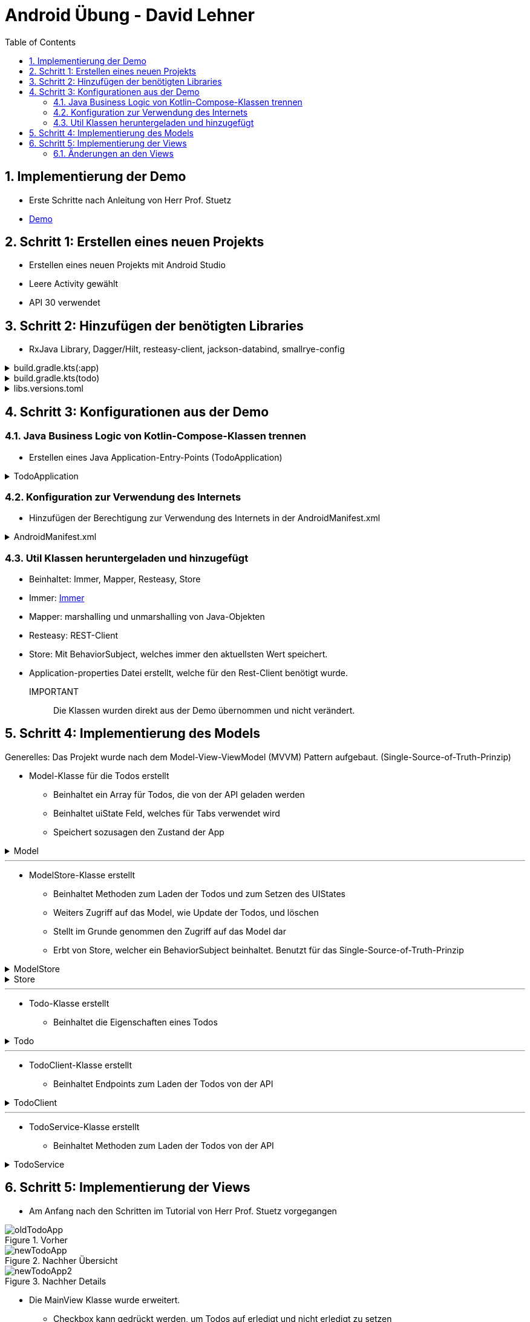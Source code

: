 :sectnums:
:toc:
:icons: font
:source-highlighter: coderay
= Android Übung - David Lehner
:docinfo:
:description: Android Übung - David Lehner

== Implementierung der Demo

* Erste Schritte nach Anleitung von Herr Prof. Stuetz
* link:https://htl-leonding-college.github.io/android-reactive-java-todo/[Demo]

== Schritt 1: Erstellen eines neuen Projekts

* Erstellen eines neuen Projekts mit Android Studio
* Leere Activity gewählt
* API 30 verwendet

== Schritt 2: Hinzufügen der benötigten Libraries

* RxJava Library, Dagger/Hilt, resteasy-client, jackson-databind, smallrye-config

[%collapsible]
.build.gradle.kts(:app)
====
[source,toml]
----
plugins {
    alias(libs.plugins.android.application)
    alias(libs.plugins.jetbrains.kotlin.android)
    alias(libs.plugins.kotlinAndroidKsp)
    alias(libs.plugins.hiltAndroid)
}

android {
    namespace = "at.htl.todo"
    compileSdk = 34

    defaultConfig {
        applicationId = "at.htl.todo"
        minSdk = 30
        targetSdk = 34
        versionCode = 1
        versionName = "1.0"

        testInstrumentationRunner = "androidx.test.runner.AndroidJUnitRunner"
        vectorDrawables {
            useSupportLibrary = true
        }
    }

    buildTypes {
        release {
            isMinifyEnabled = false
            proguardFiles(
                getDefaultProguardFile("proguard-android-optimize.txt"),
                "proguard-rules.pro"
            )
        }
    }
    compileOptions {
        sourceCompatibility = JavaVersion.VERSION_17
        targetCompatibility = JavaVersion.VERSION_17
    }
    kotlinOptions {
        jvmTarget = "17"
    }
    buildFeatures {
        compose = true
    }
    composeOptions {
        kotlinCompilerExtensionVersion = "1.5.13"
    }
    packaging {
        resources {
            excludes += "/META-INF/{AL2.0,LGPL2.1}"
            excludes += "/META-INF/INDEX.LIST"
            excludes += "/META-INF/DEPENDENCIES"
            excludes += "/META-INF/LICENSE.md"
            excludes += "/META-INF/NOTICE.md"
        }
    }
}

dependencies {

    implementation(libs.androidx.core.ktx)
    implementation(libs.androidx.lifecycle.runtime.ktx)
    implementation(libs.androidx.activity.compose)
    implementation(platform(libs.androidx.compose.bom))
    implementation(libs.androidx.ui)
    implementation(libs.androidx.ui.graphics)
    implementation(libs.androidx.ui.tooling.preview)
    implementation(libs.androidx.material3)
    testImplementation(libs.junit)
    androidTestImplementation(libs.androidx.junit)
    androidTestImplementation(libs.androidx.espresso.core)
    androidTestImplementation(platform(libs.androidx.compose.bom))
    androidTestImplementation(libs.androidx.ui.test.junit4)
    debugImplementation(libs.androidx.ui.tooling)
    debugImplementation(libs.androidx.ui.test.manifest)

    // RxJava
    implementation (libs.rxjava)
    implementation(libs.rxandroid)
    implementation(libs.androidx.runtime.rxjava3)

    // Hilt
    implementation(libs.hilt.android)
    ksp(libs.hilt.compiler)

    // Jackson
    implementation(libs.jackson.databind)

    // Resteasy
    implementation(libs.resteasy.client)

    // SmallRye Config
    //implementation("org.eclipse.microprofile.config:microprofile-config-api:3.1") // for application.properties config loader
    implementation(libs.smallrye.config)

}

----
====

[%collapsible]
.build.gradle.kts(todo)
====
[source,toml]
----
// Top-level build file where you can add configuration options common to all sub-projects/modules.
plugins {
    alias(libs.plugins.android.application) apply false
    alias(libs.plugins.jetbrains.kotlin.android) apply false
    alias(libs.plugins.hiltAndroid) apply false
    alias(libs.plugins.kotlinAndroidKsp) apply false
}
----
====

[%collapsible]
.libs.versions.toml
====
[source,toml]
----
[versions]
agp = "8.4.0"
hiltVersion = "2.51.1"
jacksonDatabind = "2.17.1"
kotlin = "1.9.23"
coreKtx = "1.13.1"
junit = "4.13.2"
junitVersion = "1.1.5"
espressoCore = "3.5.1"
lifecycleRuntimeKtx = "2.7.0"
activityCompose = "1.9.0"
composeBom = "2024.05.00"
resteasyClient = "6.2.8.Final"
rxjavaVersion = "3.1.8"
rxandroid = "3.0.2"
runtimeRxjava3 = "1.6.7"
ksp = "1.9.23-1.0.20"
smallryeConfig = "3.8.1"

[libraries]
androidx-core-ktx = { group = "androidx.core", name = "core-ktx", version.ref = "coreKtx" }
hilt-android = { module = "com.google.dagger:hilt-android", version.ref = "hiltVersion" }
hilt-compiler = { module = "com.google.dagger:hilt-compiler", version.ref = "hiltVersion" }
jackson-databind = { module = "com.fasterxml.jackson.core:jackson-databind", version.ref = "jacksonDatabind" }
junit = { group = "junit", name = "junit", version.ref = "junit" }
androidx-junit = { group = "androidx.test.ext", name = "junit", version.ref = "junitVersion" }
androidx-espresso-core = { group = "androidx.test.espresso", name = "espresso-core", version.ref = "espressoCore" }
androidx-lifecycle-runtime-ktx = { group = "androidx.lifecycle", name = "lifecycle-runtime-ktx", version.ref = "lifecycleRuntimeKtx" }
androidx-activity-compose = { group = "androidx.activity", name = "activity-compose", version.ref = "activityCompose" }
androidx-compose-bom = { group = "androidx.compose", name = "compose-bom", version.ref = "composeBom" }
androidx-ui = { group = "androidx.compose.ui", name = "ui" }
androidx-ui-graphics = { group = "androidx.compose.ui", name = "ui-graphics" }
androidx-ui-tooling = { group = "androidx.compose.ui", name = "ui-tooling" }
androidx-ui-tooling-preview = { group = "androidx.compose.ui", name = "ui-tooling-preview" }
androidx-ui-test-manifest = { group = "androidx.compose.ui", name = "ui-test-manifest" }
androidx-ui-test-junit4 = { group = "androidx.compose.ui", name = "ui-test-junit4" }
androidx-material3 = { group = "androidx.compose.material3", name = "material3" }
resteasy-client = { module = "org.jboss.resteasy:resteasy-client", version.ref = "resteasyClient" }
rxjava = { module = "io.reactivex.rxjava3:rxjava", version.ref = "rxjavaVersion" }
rxandroid = { module = "io.reactivex.rxjava3:rxandroid", version.ref = "rxandroid" }
androidx-runtime-rxjava3 = { module = "androidx.compose.runtime:runtime-rxjava3", version.ref = "runtimeRxjava3" }
smallrye-config = { module = "io.smallrye.config:smallrye-config", version.ref = "smallryeConfig" }

[plugins]
android-application = { id = "com.android.application", version.ref = "agp" }
jetbrains-kotlin-android = { id = "org.jetbrains.kotlin.android", version.ref = "kotlin" }
kotlinAndroidKsp = { id = "com.google.devtools.ksp", version.ref = "ksp" }
hiltAndroid = { id = "com.google.dagger.hilt.android", version.ref = "hiltVersion" }
----
====

== Schritt 3: Konfigurationen aus der Demo

=== Java Business Logic von Kotlin-Compose-Klassen trennen

* Erstellen eines Java Application-Entry-Points (TodoApplication)

.TodoApplication
[%collapsible]
====
[source,java]
----


package at.htl.todo;

import android.app.Application;
import javax.inject.Singleton;
import dagger.hilt.android.HiltAndroidApp;

@HiltAndroidApp
@Singleton
public class TodoApplication extends Application {

    static final String TAG = TodoApplication.class.getSimpleName();

    @Override
    public void onCreate() {
        super.onCreate();
        Log.i(TAG, "App started ...");
    }

}
----
====

=== Konfiguration zur Verwendung des Internets

* Hinzufügen der Berechtigung zur Verwendung des Internets in der AndroidManifest.xml

[%collapsible]
.AndroidManifest.xml
====
[source,toml]
----


<?xml version="1.0" encoding="utf-8"?>
<manifest xmlns:android="http://schemas.android.com/apk/res/android"
    xmlns:tools="http://schemas.android.com/tools">

    <uses-permission android:name="android.permission.INTERNET" />

    <application
        android:name=".TodoApplication"
        android:allowBackup="true"
        android:dataExtractionRules="@xml/data_extraction_rules"
        android:fullBackupContent="@xml/backup_rules"
        android:icon="@mipmap/ic_launcher"
        android:label="@string/app_name"
        android:roundIcon="@mipmap/ic_launcher_round"
        android:supportsRtl="true"
        android:theme="@style/Theme.Todo"
        tools:targetApi="31">
        <activity
            android:name=".MainActivity"
            android:exported="true"
            android:label="@string/app_name"
            android:theme="@style/Theme.Todo">
            <intent-filter>
                <action android:name="android.intent.action.MAIN" />

                <category android:name="android.intent.category.LAUNCHER" />
            </intent-filter>
        </activity>
    </application>

</manifest>

----
====

=== Util Klassen heruntergeladen und hinzugefügt

* Beinhaltet: Immer, Mapper, Resteasy, Store
* Immer: link:https://immerjs.github.io/immer/[Immer]
* Mapper: marshalling und unmarshalling von Java-Objekten
* Resteasy: REST-Client
* Store: Mit BehaviorSubject, welches immer den aktuellsten Wert speichert.
* Application-properties Datei erstellt, welche für den Rest-Client benötigt wurde.

IMPORTANT :: Die Klassen wurden direkt aus der Demo übernommen und nicht verändert.

== Schritt 4: Implementierung des Models

Generelles:
Das Projekt wurde nach dem Model-View-ViewModel (MVVM) Pattern aufgebaut.
(Single-Source-of-Truth-Prinzip)

* Model-Klasse für die Todos erstellt
** Beinhaltet ein Array für Todos, die von der API geladen werden
** Beinhaltet uiState Feld, welches für Tabs verwendet wird
** Speichert sozusagen den Zustand der App

.Model

[%collapsible]
====
[source,java]
----
package at.htl.todo.model;

import java.util.List;

public class Model {
public static class UIState {
public int selectedTab = 0;
}
public Todo[] todos = new Todo[0];
public UIState uiState = new UIState();

}
----
====

---

* ModelStore-Klasse erstellt
** Beinhaltet Methoden zum Laden der Todos und zum Setzen des UIStates
** Weiters Zugriff auf das Model, wie Update der Todos, und löschen
** Stellt im Grunde genommen den Zugriff auf das Model dar
** Erbt von Store, welcher ein BehaviorSubject beinhaltet. Benutzt für das Single-Source-of-Truth-Prinzip

.ModelStore
[%collapsible]
====
[source,java]
----
package at.htl.todo.model;
import android.util.Log;

import java.util.Arrays;

import javax.inject.Inject;
import javax.inject.Singleton;
import at.htl.todo.util.store.Store;

@Singleton
public class ModelStore extends Store<Model>  {

    @Inject
    ModelStore() {
        super(Model.class, new Model());
    }

    public void setTodos(Todo[] todos) {
        apply(model -> model.todos = todos);
    }
    public void selectTab(int tabIndex) {
        apply(model -> model.uiState.selectedTab = tabIndex);
    }


    public void updateTodoCompleted(int index, boolean completed) {
        apply(model -> model.todos[index].completed = completed);
        Log.i("ModelStore", "Updated todo at index " + index + " to completed: " + completed);
    }

    public void delete(int index){
        apply(model -> {
            Todo[] todosAll = model.todos;
            // remove element at index
            Todo[] todos = new Todo[todosAll.length - 1];
            System.arraycopy(todosAll, 0, todos, 0, index);
            System.arraycopy(todosAll, index + 1, todos, index, todosAll.length - index - 1);
            model.todos = todos;
        });
    }
}

----
====

.Store

[%collapsible]
====
[source,java]
----
package at.htl.todo.util.store;

import java.util.concurrent.CompletionException;
import java.util.function.Consumer;

import at.htl.todo.util.immer.Immer;
import io.reactivex.rxjava3.subjects.BehaviorSubject;

public class Store<T> {
    public final BehaviorSubject<T> pipe;
    public final Immer<T> immer;

    protected Store(Class<? extends T> type, T initialState) {
        try {
            pipe = BehaviorSubject.createDefault(initialState);
            immer = new Immer<T>(type);
        } catch (Exception e) {
            throw new CompletionException(e);
        }
    }
    public void apply(Consumer<T> recipe) {
        pipe.onNext(immer.produce(pipe.getValue(), recipe));
    }
}
----
====

---

* Todo-Klasse erstellt
** Beinhaltet die Eigenschaften eines Todos

.Todo

[%collapsible]
====
[source,java]
----
package at.htl.todo.model;

public class Todo {
    public Long userId;
    public Long id;
    public String title;
    public boolean completed;

    public Todo() {
    }

    public Todo(Long userId, Long id, String title, boolean completed) {
        this.userId = userId;
        this.id = id;
        this.title = title;
        this.completed = completed;
    }
}
----
====

---

* TodoClient-Klasse erstellt
** Beinhaltet Endpoints zum Laden der Todos von der API

.TodoClient

[%collapsible]
====
[source,java]
----
package at.htl.todo.model;

import jakarta.ws.rs.Consumes;
import jakarta.ws.rs.GET;
import jakarta.ws.rs.Path;
import jakarta.ws.rs.core.MediaType;

@Path("/todos")
@Consumes(MediaType.APPLICATION_JSON)
public interface TodoClient {
    @GET
    Todo[] all();
}

----
====

---

* TodoService-Klasse erstellt
** Beinhaltet Methoden zum Laden der Todos von der API

.TodoService

[%collapsible]
====
[source,java]
----
package at.htl.todo.model;


import android.util.Log;

import java.util.concurrent.CompletableFuture;

import javax.inject.Inject;
import javax.inject.Singleton;

import at.htl.todo.util.resteasy.RestApiClientBuilder;

@Singleton
public class TodoService {
    static final String TAG = TodoService.class.getSimpleName();
    public static String JSON_PLACEHOLDER_BASE_URL = "https://jsonplaceholder.typicode.com";
    public final TodoClient todoClient;
    public final ModelStore store;

    @Inject
    TodoService(RestApiClientBuilder builder, ModelStore store) {
        Log.i(TAG, "Creating TodoService with base url: " + JSON_PLACEHOLDER_BASE_URL);
        todoClient = builder.build(TodoClient.class, JSON_PLACEHOLDER_BASE_URL);
        this.store = store;
    }


    public void getAll() {
        CompletableFuture
                .supplyAsync(() -> todoClient.all())
                .thenAccept(store::setTodos)
                .exceptionally((e) -> {
                    Log.e(TAG, "Error loading todos", e);
                    return null;
                });
    }
}
----
====

== Schritt 5: Implementierung der Views

* Am Anfang nach den Schritten im Tutorial von Herr Prof. Stuetz vorgegangen

.Vorher
image::images/oldTodoApp.png[]

.Nachher Übersicht
image::images/newTodoApp.png[]
.Nachher Details
image::images/newTodoApp2.png[]

* Die MainView Klasse wurde erweitert.
** Checkbox kann gedrückt werden, um Todos auf erledigt und nicht erledigt zu setzen
** Text wurde auf eine maximale Breite gesetzt, weil vorher nicht sehr schön

* Details Seite wurde hinzugefügt
** Lässt das Löschen der Todos zu
** Weitere Informationen, wie IDs, UserIDs werden angezeigt.

=== Änderungen an den Views

* MainView überarbeitet und 3 weitere für Tabs hinzugefügt

IMPORTANT:: Zur besseren Lesbarkeit wurden in den Klassen die Imports entfernt

.MainView vorher
[%collapsible]
====
[source,java]
----


package at.htl.todo.ui.layout

@Singleton
class MainView @Inject constructor() {

    @Inject
    lateinit var store: ModelStore

    fun buildContent(activity: ComponentActivity) {
        activity.enableEdgeToEdge()
        activity.setContent {
            val viewModel = store
                .pipe
                .observeOn(AndroidSchedulers.mainThread())
                .subscribeAsState(initial = Model())
                .value
            Surface(
                modifier = Modifier.fillMaxSize(),
                color = MaterialTheme.colorScheme.background
            ) {
                Todos(model = viewModel, modifier = Modifier.padding(all = 32.dp))
            }
        }
    }
}

@Composable
fun Todos(model: Model, modifier: Modifier = Modifier) {
    val todos = model.todos
    LazyColumn(
        modifier = modifier.padding(16.dp)
    ) {
        items(todos.size) { index ->
            TodoRow(todo  = todos[index])
            HorizontalDivider()
        }
    }
}

@Composable
fun TodoRow(todo: Todo) {
    Row(
        modifier = Modifier
            .fillMaxWidth()
            .padding(8.dp),
        verticalAlignment = Alignment.CenterVertically
    ) {
        Text(
            text = todo.title,
            style = MaterialTheme.typography.bodySmall
        )
        Spacer(modifier = Modifier.width(8.dp))
        Text(
            text = todo.id.toString(),
            style = MaterialTheme.typography.bodySmall
        )
        Spacer(modifier = Modifier.weight(1f))
        Checkbox(
            checked = todo.completed,
            onCheckedChange = { /* Update the completed status of the todo item */ }
        )
    }
}

@Preview(showBackground = true)
@Composable
fun TodoPreview() {
    val model = Model()
    val todo = Todo()
    todo.id = 1
    todo.title = "First Todo"
    model.todos = arrayOf(todo)

    TodoTheme {
        Todos(model)
    }
}
----
====

.MainView nachher
[%collapsible]
====
[source,java]
----
package at.htl.todo.ui.layout

@Singleton
class MainView @Inject constructor(store: ModelStore) {
    val store = store
}

@Composable
fun Todos(model: Model, modifier: Modifier = Modifier, store: ModelStore) {
    val todos = model.todos
    LazyColumn(
    ) {
        items(todos.size) { index ->
            TodoRow(todo = todos[index], index = index, store = store)
            HorizontalDivider()
        }
    }
}

@Composable
fun TodoRow(todo: Todo, index: Int, store: ModelStore) {
    Row(
        modifier = Modifier
            .fillMaxWidth()
            .padding(8.dp),
        verticalAlignment = Alignment.CenterVertically
    ) {
        Text(
            text = todo.title,
            style = MaterialTheme.typography.bodySmall,
            overflow = TextOverflow.Ellipsis, //<1>
            modifier = Modifier.weight(3f) // <1>
        )
        Spacer(modifier = Modifier.width(8.dp))
        Spacer(modifier = Modifier.weight(1f))
        Checkbox(
            checked = todo.completed,
            onCheckedChange = { isChecked ->
                store.updateTodoCompleted(index, isChecked) // <2>
            }
        )
    }
}

----

Zugehörige Funktion in ModelStore hinzugefügt
[source, java]
----
    public void updateTodoCompleted(int index, boolean completed) {
        apply(model -> model.todos[index].completed = completed);
        Log.i("ModelStore", "Updated todo at index " + index + " to completed: " + completed);
    }
----

* buildContent entfernt, da nicht mehr benötig

1. Bedingungen für Text hinzugefügt (Breite und TextOverflow)
2. Checkbox onCheckedChange ausimplementiert, um Todos auf erledigt und nicht erledigt zu setzen

====

.DetailsView
[%collapsible]
====
[source,java]
----
package at.htl.todo.ui.layout

@Singleton
class DetailsView @Inject constructor() {
}

@Composable
fun TodosDetail(model: Model, modifier: Modifier = Modifier, store: ModelStore) {
    val todos = model.todos
    LazyColumn(
        modifier = modifier.padding(16.dp)
    ) {
        items(todos.size) { index ->
            TodoDetailRow(todo = todos[index], index = index, store = store)
            HorizontalDivider()
        }
    }
}

@Composable
fun TodoDetailRow(todo: Todo, index: Int, store: ModelStore) {
    Row(
        modifier = Modifier
            .fillMaxWidth()
            .padding(8.dp),
        verticalAlignment = Alignment.CenterVertically
    ) {
        Text( //<2>
            text = todo.id.toString(),
            style = MaterialTheme.typography.bodySmall,
            overflow = TextOverflow.Ellipsis,
        )
        Spacer(modifier = Modifier.width(8.dp))
        Text(
            text = todo.title,
            style = MaterialTheme.typography.bodySmall,
            overflow = TextOverflow.Ellipsis,
            modifier = Modifier.weight(3f)
        )
        Spacer(modifier = Modifier.width(8.dp))
        Text( //<2>
            text = "User: " + todo.userId.toString(),
            style = MaterialTheme.typography.bodySmall,
            overflow = TextOverflow.Ellipsis,
        )
        Spacer(modifier = Modifier.width(8.dp))
        Spacer(modifier = Modifier.weight(1f))
        IconButton(onClick = {
            store.delete(index) //<1>
        }) {
            Icon(Icons.Default.Delete, contentDescription = "Delete")
        }
    }
}
----

Zugehörige Funktion in ModelStore hinzugefügt

[source, java]
----
    public void delete(int index){
        apply(model -> {
            Todo[] todosAll = model.todos;
            // remove element at index
            Todo[] todos = new Todo[todosAll.length - 1];
            System.arraycopy(todosAll, 0, todos, 0, index);
            System.arraycopy(todosAll, index + 1, todos, index, todosAll.length - index - 1);
            model.todos = todos;
        });
    }
----

1. Funktion zum Löschen von Todos hinzugefügt
2. Details Page zeigt zusätzlich Id der Todos und User an

====

.MainViewBuilder
[%collapsible]
====
[source,java]
----
package at.htl.todo.ui.layout

@Singleton
class MainViewBuilder {
    @Inject
    lateinit var store: ModelStore

    @Inject
    lateinit var toDoService: TodoService

    @Inject
    constructor() {
    }
    fun setContentOfActivity(activity: ComponentActivity) {
        val view = ComposeView(activity)
        view.setContent {
            val viewModel = store.pipe.observeOn(AndroidSchedulers.mainThread()).subscribeAsState(initial = Model()).value
            Surface(
                modifier = Modifier.fillMaxSize()
            ) {
                TabScreen(viewModel, store, toDoService, activity)
            }
        }
        activity.setContentView(view)
    }
}
----

* Während die MainView vorher der "Einstiegspunkt" war, ist der MainViewBuilder der neue Einstiegspunkt
* Der MainViewBuilder verweist auf den TabScreen, Erklärung im nächsten Dropdown

.MainActivity
[source, java]
----
    @Inject
    MainView mainView;

    @Inject
    MainViewBuilder mainViewBuilder; //<1>
    @Inject
    TodoService todoService;

    @Override
    public void onCreate(Bundle savedInstanceState) {
        super.onCreate(savedInstanceState);
        Config.load(this);
        var base_url = Config.getProperty("json.placeholder.baseurl");
        Log.i(TAG, "onCreate: " + base_url);
        todoService.getAll();
        mainViewBuilder.setContentOfActivity(this);
    }
----
1. Die MainActivity verwendet nun nämlich den MainViewBuilder, während zuvor einfach die MainView mit buildContent()
verwendet wurde

====

.TabScreen
[%collapsible]
====
[source,java]
----
package at.htl.todo.ui.layout

@Composable
fun TabScreen(model: Model, store: ModelStore?, toDoService: TodoService?, activity: ComponentActivity) {
    var uiState = model.uiState
    val tabIndex = uiState.selectedTab
    val tabs = listOf("Overview", "Details")
    Column(modifier = Modifier.fillMaxWidth()) {
        TabRow(selectedTabIndex = uiState.selectedTab) {
            tabs.forEachIndexed { index, title ->
                Tab(text = { Text(title) },
                    selected = tabIndex == index,
                    onClick = { store?.selectTab(index)},
                    icon = {
                        when (index) {
                            0 -> Icon(imageVector = Icons.Default.Home, contentDescription = null) //<1>
                            1 -> BadgedBox(badge = { Badge { Text("${model.todos.size}") }}) { //<2>
                                Icon(Icons.Filled.List, contentDescription = "ToDos")
                            }
                        }
                    }
                )
            }
        }
        when (tabIndex) {
            0 -> store?.let { Todos(model = model, modifier = Modifier.padding(top = 56.dp), store = it) } //<1>
            1 -> store?.let { TodosDetail(model = model, store = it) } //<2>
        }
    }
}

----

* Der Tabscreen leitet einen je nach ausgewähltem Tab auf die gewünschte "Seite" weiter
* Die Tabs sind "Overview" und "Details"
* Die Tabs haben jeweils ein Icon, welches den Tab repräsentiert

1. Verweist auf die Overview Seite (MainView) via Todos
2. Verweist auf die Details Seite via TodosDetail

====
